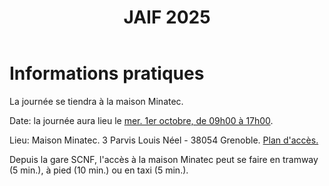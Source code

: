#+STARTUP: showall
#+OPTIONS: toc:nil
#+title: JAIF 2025


* Informations pratiques

La journée se tiendra à la maison Minatec.


Date:  la journée aura lieu le [[./index.html][mer. 1er octobre, de 09h00 à 17h00]].

Lieu: Maison Minatec.  3 Parvis Louis Néel - 38054 Grenoble.
[[https://www.minatec.org/fr/plan-dacces/][Plan d'accès.]]

Depuis la gare SCNF, l'accès à la maison Minatec peut se faire en
tramway (5 min.), à pied (10 min.) ou en taxi (5 min.).

#+BEGIN_EXPORT html
<p><img class="pure-img" src="media/Minatec-acces.png" /></p>
#+END_EXPORT

# ** Social Event
# :PROPERTIES:
# :CUSTOM_ID: social event
# :END:

# Le /social event/ aura lieu
# de 17h30 à 19h00
# au Ti'bar, bar associatif des étudiants de l'école des Mines.
# Le bar est situé en face du CMP,
